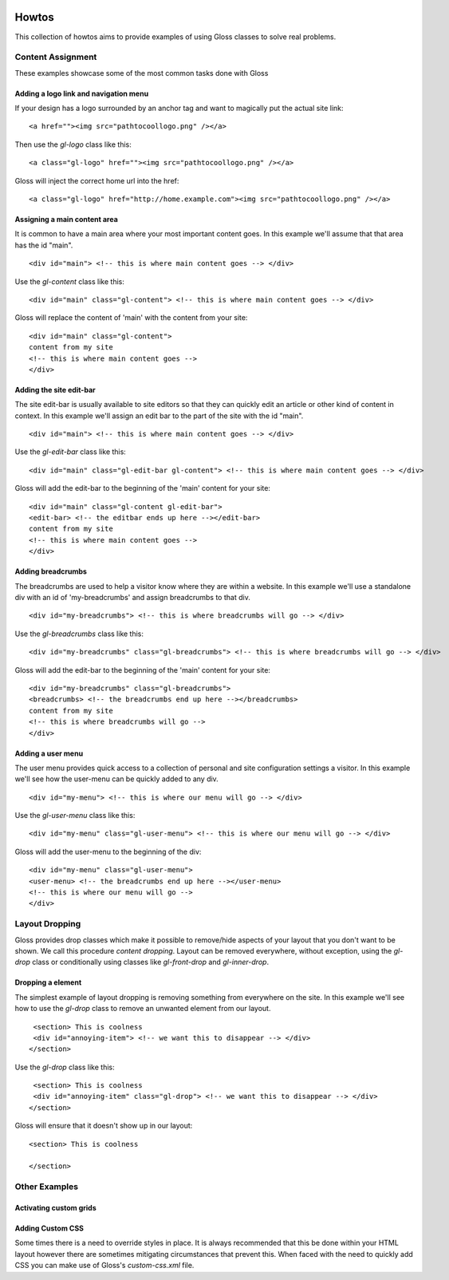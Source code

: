 .. Gloss Project documentation master file, originally created by
   sphinx-quickstart on Tue Nov 11 20:07:01 2014.
   You can adapt this file completely to your liking, but it should at least
   contain the root `toctree` directive.

.. image:: gloss-logo.png


Howtos
=========================================

This collection of howtos aims to provide examples of using Gloss classes to solve real problems.

Content Assignment
''''''''''''''''''''''''''''''''''''

These examples showcase some of the most common tasks done with Gloss

Adding a logo link and navigation menu
------------------------------------------

If your design has a logo surrounded by an anchor tag and want to magically put the actual site link::

    <a href=""><img src="pathtocoollogo.png" /></a>

Then use the `gl-logo` class like this::

   <a class="gl-logo" href=""><img src="pathtocoollogo.png" /></a>

Gloss will inject the correct home url into the href::

   <a class="gl-logo" href="http://home.example.com"><img src="pathtocoollogo.png" /></a>

  
Assigning a main content area
--------------------------------

It is common to have a main area where your most important content goes.
In this example we'll assume that that area has the id "main".
::

    <div id="main"> <!-- this is where main content goes --> </div>

Use the `gl-content` class like this::

    <div id="main" class="gl-content"> <!-- this is where main content goes --> </div>

Gloss will replace the content of 'main' with the content from your site::

    <div id="main" class="gl-content"> 
    content from my site
    <!-- this is where main content goes -->
    </div>


Adding the site edit-bar
---------------------------

The site edit-bar is usually available to site editors so that they can
quickly edit an article or other kind of content in context.
In this example we'll assign an edit bar to the part of the site with the id "main".
::

    <div id="main"> <!-- this is where main content goes --> </div>

Use the `gl-edit-bar` class like this::

    <div id="main" class="gl-edit-bar gl-content"> <!-- this is where main content goes --> </div>

Gloss will add the edit-bar to the beginning of the 'main' content for your site::

    <div id="main" class="gl-content gl-edit-bar">
    <edit-bar> <!-- the editbar ends up here --></edit-bar>
    content from my site
    <!-- this is where main content goes -->
    </div>
    
Adding breadcrumbs
-------------------------

The breadcrumbs are used to help a visitor know where they are within a website.
In this example we'll use a standalone div with an id of 'my-breadcrumbs' and assign breadcrumbs to
that div.
::

    <div id="my-breadcrumbs"> <!-- this is where breadcrumbs will go --> </div>

Use the `gl-breadcrumbs` class like this::

    <div id="my-breadcrumbs" class="gl-breadcrumbs"> <!-- this is where breadcrumbs will go --> </div>

Gloss will add the edit-bar to the beginning of the 'main' content for your site::

    <div id="my-breadcrumbs" class="gl-breadcrumbs">
    <breadcrumbs> <!-- the breadcrumbs end up here --></breadcrumbs>
    content from my site
    <!-- this is where breadcrumbs will go -->
    </div>
    
    
Adding a user menu
---------------------

The user menu provides quick access to a collection of personal and site configuration settings a visitor.
In this example we'll see how the user-menu can be quickly added to any div.
::

    <div id="my-menu"> <!-- this is where our menu will go --> </div>

Use the `gl-user-menu` class like this::

    <div id="my-menu" class="gl-user-menu"> <!-- this is where our menu will go --> </div>

Gloss will add the user-menu to the beginning of the div::

    <div id="my-menu" class="gl-user-menu">
    <user-menu> <!-- the breadcrumbs end up here --></user-menu>
    <!-- this is where our menu will go -->
    </div>
    
Layout Dropping
''''''''''''''''''''''''''''
Gloss provides drop classes which make it possible to remove/hide aspects of your layout that you don't want to be shown.
We call this procedure `content dropping`. Layout can be removed everywhere, without exception, using the `gl-drop` class
or conditionally using classes like `gl-front-drop` and `gl-inner-drop`.

Dropping a element
---------------------

The simplest example of layout dropping is removing something from everywhere on the site.
In this example we'll see how to use the `gl-drop` class to remove an unwanted element from our layout.
::

    <section> This is coolness
    <div id="annoying-item"> <!-- we want this to disappear --> </div>
   </section>
   
Use the `gl-drop` class like this::
  
    <section> This is coolness
    <div id="annoying-item" class="gl-drop"> <!-- we want this to disappear --> </div>
   </section>
   
Gloss will ensure that it doesn't show up in our layout::

   <section> This is coolness
    
   </section>
    
Other Examples
''''''''''''''''''

Activating custom grids
---------------------------

Adding Custom CSS 
------------------------
Some times there is a need to override styles in place. It is always recommended that this be done within your HTML layout
however there are sometimes mitigating circumstances that prevent this. When faced with the need to quickly add CSS
you can make use of Gloss's `custom-css.xml` file.




